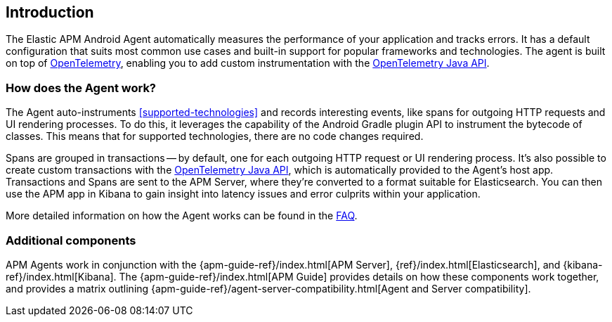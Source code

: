 [[intro]]
== Introduction

The Elastic APM Android Agent automatically measures the performance of your application and tracks errors.
It has a default configuration that suits most common use cases and built-in support for popular frameworks and technologies.
The agent is built on top of https://opentelemetry.io/[OpenTelemetry], enabling you to add custom instrumentation with the
https://opentelemetry.io/docs/instrumentation/java/manual/[OpenTelemetry Java API].

[float]
[[how-it-works]]
=== How does the Agent work?

The Agent auto-instruments <<supported-technologies>> and records interesting events, like spans for outgoing HTTP requests and UI rendering processes.
To do this, it leverages the capability of the Android Gradle plugin API to instrument the bytecode of classes.
This means that for supported technologies, there are no code changes required.

Spans are grouped in transactions -- by default, one for each outgoing HTTP request or UI rendering process.
It's also possible to create custom transactions with the https://opentelemetry.io/docs/instrumentation/java/manual/[OpenTelemetry Java API], which is automatically provided to the Agent's host app.
Transactions and Spans are sent to the APM Server, where they're converted to a format suitable for Elasticsearch.
You can then use the APM app in Kibana to gain insight into latency issues and error culprits within your application.

More detailed information on how the Agent works can be found in the <<faq-how-does-it-work,FAQ>>.

[float]
[[additional-components]]
=== Additional components

APM Agents work in conjunction with the {apm-guide-ref}/index.html[APM Server], {ref}/index.html[Elasticsearch], and {kibana-ref}/index.html[Kibana].
The {apm-guide-ref}/index.html[APM Guide] provides details on how these components work together, and provides a matrix outlining {apm-guide-ref}/agent-server-compatibility.html[Agent and Server compatibility].